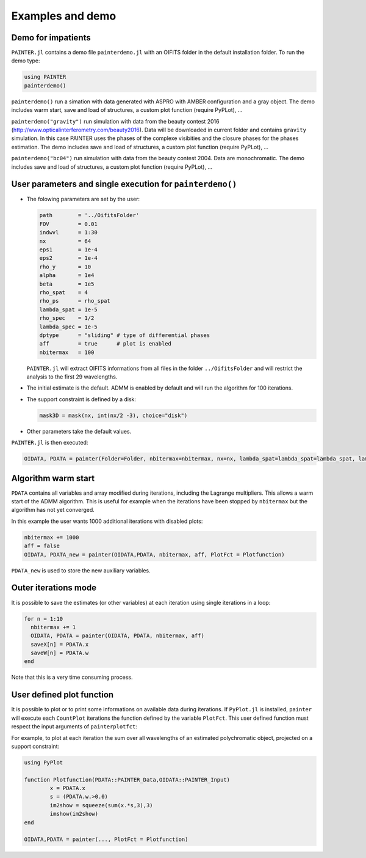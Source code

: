 .. _examples-label:

Examples and demo
=================

Demo for impatients
-------------------

``PAINTER.jl`` contains a demo file ``painterdemo.jl``
with an OIFITS folder in the default installation folder.
To run the demo type:

.. code:: julia

  using PAINTER
  painterdemo()

``painterdemo()`` run a simation with data generated with ASPRO with AMBER configuration and a gray object.
The demo includes warm start, save and load of structures, a custom plot function (require PyPLot), ...

``painterdemo("gravity")`` run simulation with data from the beauty contest 2016 (http://www.opticalinterferometry.com/beauty2016).
Data will be downloaded in current folder and contains ``gravity`` simulation.
In this case PAINTER uses the phases of the complexe visibities and the closure phases for the phases estimation.
The demo includes save and load of structures, a custom plot function (require PyPLot), ...

``painterdemo("bc04")`` run simulation with data from the beauty contest 2004.
Data are monochromatic. The demo includes save and load of structures, a custom plot function (require PyPLot), ...

User parameters and single execution for ``painterdemo()``
----------------------------------------------------------

* The folowing parameters are set by the user:

  .. code:: julia

    path        = '../OifitsFolder'
    FOV         = 0.01
    indwvl      = 1:30
    nx          = 64
    eps1        = 1e-4
    eps2        = 1e-4
    rho_y       = 10
    alpha       = 1e4
    beta        = 1e5
    rho_spat    = 4
    rho_ps      = rho_spat
    lambda_spat = 1e-5
    rho_spec    = 1/2
    lambda_spec = 1e-5
    dptype      = "sliding" # type of differential phases
    aff         = true      # plot is enabled
    nbitermax   = 100

  ``PAINTER.jl`` will extract OIFITS informations from all files in the folder ``../OifitsFolder`` and will restrict the analysis to the first 29 wavelengths.

* The initial estimate is the default.  ADMM is enabled by default and will run the algorithm for 100 iterations.
* The support constraint is defined by a disk:

  .. code:: julia

    mask3D = mask(nx, int(nx/2 -3), choice="disk")

* Other parameters take the default values.

``PAINTER.jl`` is then executed:

.. code:: julia

  OIDATA, PDATA = painter(Folder=Folder, nbitermax=nbitermax, nx=nx, lambda_spat=lambda_spat=lambda_spat, lambda_spec=lambda_spec, rho_y= rho_y, rho_spat= rho_spat, rho_spec= rho_spec, rho_ps= rho_ps, alpha= alpha, beta=beta, eps1=eps1, eps2=eps2, FOV= FOV, indwvl=indwvl)

Algorithm warm start
--------------------

``PDATA`` contains all variables and array modified during iterations, including the Lagrange
multipliers. This allows a warm start of the ADMM algorithm. This is useful for example when
the iterations have been stopped by ``nbitermax`` but the algorithm has not yet converged.

In this example the user wants 1000 additional iterations with disabled plots:

.. code:: julia

  nbitermax += 1000
  aff = false
  OIDATA, PDATA_new = painter(OIDATA,PDATA, nbitermax, aff, PlotFct = Plotfunction)

``PDATA_new`` is used to store the new auxiliary variables.

Outer iterations mode
---------------------

It is possible to save the estimates (or other variables) at each iteration
using single iterations in a loop:

.. code:: julia

    for n = 1:10
      nbitermax += 1
      OIDATA, PDATA = painter(OIDATA, PDATA, nbitermax, aff)
      saveX[n] = PDATA.x
      saveW[n] = PDATA.w
    end

Note that this is a very time consuming process.

User defined plot function
--------------------------

It is possible to plot or to print some informations on available data during iterations.
If ``PyPlot.jl`` is installed, ``painter`` will execute each ``CountPlot`` iterations the function defined by the variable ``PlotFct``. This user defined function must respect the input arguments of ``painterplotfct``:

.. function:: Plotfunction(PDATA::PAINTER_Data,OIDATA::PAINTER_Input)

For example, to plot at each iteration the sum over all wavelengths of an estimated polychromatic  object, projected on a support constraint:

.. code:: julia

	using PyPlot

	function Plotfunction(PDATA::PAINTER_Data,OIDATA::PAINTER_Input)
		x = PDATA.x
		s = (PDATA.w.>0.0)
		im2show = squeeze(sum(x.*s,3),3)
		imshow(im2show)
	end

	OIDATA,PDATA = painter(..., PlotFct = Plotfunction)
